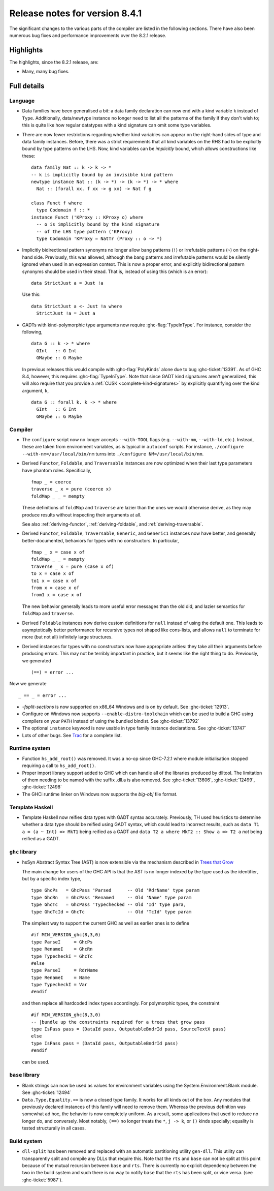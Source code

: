 .. _release-8-4-1:

Release notes for version 8.4.1
===============================

The significant changes to the various parts of the compiler are listed in the
following sections. There have also been numerous bug fixes and performance
improvements over the 8.2.1 release.


Highlights
----------

The highlights, since the 8.2.1 release, are:

-  Many, many bug fixes.

Full details
------------

Language
~~~~~~~~

- Data families have been generalised a bit: a data family declaration can now
  end with a kind variable ``k`` instead of ``Type``. Additionally, data/newtype
  instance no longer need to list all the patterns of the family if they don't
  wish to; this is quite like how regular datatypes with a kind signature can omit
  some type variables.

- There are now fewer restrictions regarding whether kind variables can appear
  on the right-hand sides of type and data family instances. Before, there was
  a strict requirements that all kind variables on the RHS had to be explicitly
  bound by type patterns on the LHS. Now, kind variables can be *implicitly*
  bound, which allows constructions like these: ::

    data family Nat :: k -> k -> *
    -- k is implicitly bound by an invisible kind pattern
    newtype instance Nat :: (k -> *) -> (k -> *) -> * where
      Nat :: (forall xx. f xx -> g xx) -> Nat f g

    class Funct f where
      type Codomain f :: *
    instance Funct ('KProxy :: KProxy o) where
      -- o is implicitly bound by the kind signature
      -- of the LHS type pattern ('KProxy)
      type Codomain 'KProxy = NatTr (Proxy :: o -> *)

- Implicitly bidirectional pattern synonyms no longer allow bang patterns
  (``!``) or irrefutable patterns (``~``) on the right-hand side. Previously,
  this was allowed, although the bang patterns and irrefutable patterns would
  be silently ignored when used in an expression context. This is now a proper
  error, and explicitly bidirectional pattern synonyms should be used in their
  stead. That is, instead of using this (which is an error): ::

      data StrictJust a = Just !a

  Use this: ::

      data StrictJust a <- Just !a where
        StrictJust !a = Just a

- GADTs with kind-polymorphic type arguments now require :ghc-flag:`TypeInType`.
  For instance, consider the following, ::

      data G :: k -> * where
        GInt   :: G Int
        GMaybe :: G Maybe

  In previous releases this would compile with :ghc-flag:`PolyKinds` alone due
  to bug :ghc-ticket:`13391`. As of GHC 8.4, however, this requires
  :ghc-flag:`TypeInType`. Note that since GADT kind signatures aren't generalized,
  this will also require that you provide a :ref:`CUSK
  <complete-kind-signatures>` by explicitly quantifying over the kind argument,
  ``k``, ::

      data G :: forall k. k -> * where
        GInt   :: G Int
        GMaybe :: G Maybe

Compiler
~~~~~~~~

- The ``configure`` script now no longer accepts ``--with-TOOL`` flags (e.g.
  ``--with-nm``, ``--with-ld``, etc.). Instead, these are taken from environment
  variables, as is typical in ``autoconf`` scripts. For instance,
  ``./configure --with-nm=/usr/local/bin/nm`` turns into
  ``./configure NM=/usr/local/bin/nm``.

- Derived ``Functor``, ``Foldable``, and ``Traversable`` instances are now
  optimized when their last type parameters have phantom roles.
  Specifically, ::

    fmap _ = coerce
    traverse _ x = pure (coerce x)
    foldMap _ _ = mempty

  These definitions of ``foldMap`` and ``traverse`` are lazier than the ones we
  would otherwise derive, as they may produce results without inspecting their
  arguments at all.

  See also :ref:`deriving-functor`, :ref:`deriving-foldable`, and
  :ref:`deriving-traversable`.

- Derived ``Functor``, ``Foldable``, ``Traversable``, ``Generic``, and
  ``Generic1`` instances now have better, and generally better-documented,
  behaviors for types with no constructors. In particular, ::

      fmap _ x = case x of
      foldMap _ _ = mempty
      traverse _ x = pure (case x of)
      to x = case x of
      to1 x = case x of
      from x = case x of
      from1 x = case x of

  The new behavior generally leads to more useful error messages than the
  old did, and lazier semantics for ``foldMap`` and ``traverse``.

- Derived ``Foldable`` instances now derive custom definitions for ``null``
  instead of using the default one. This leads to asymptotically better
  performance for recursive types not shaped like cons-lists, and allows ``null``
  to terminate for more (but not all) infinitely large structures.

- Derived instances for types with no constructors now have appropriate
  arities: they take all their arguments before producing errors. This may not
  be terribly important in practice, but it seems like the right thing to do.
  Previously, we generated ::

      (==) = error ...

Now we generate ::

      _ == _ = error ...

- `-fsplit-sections` is now supported on x86_64 Windows and is on by default.
  See :ghc-ticket:`12913`.

- Configure on Windows now supports ``--enable-distro-toolchain`` which can be
  used to build a GHC using compilers on your ``PATH`` instead of using the
  bundled bindist. See :ghc-ticket:`13792`

- The optional ``instance`` keyword is now usable in type family instance
  declarations. See :ghc-ticket:`13747`

- Lots of other bugs. See `Trac <https://ghc.haskell.org/trac/ghc/query?status=closed&milestone=8.4.1&col=id&col=summary&col=status&col=type&col=priority&col=milestone&col=component&order=priority>`_
  for a complete list.

Runtime system
~~~~~~~~~~~~~~

- Function ``hs_add_root()`` was removed. It was a no-op since GHC-7.2.1
  where module initialisation stopped requiring a call to ``hs_add_root()``.

- Proper import library support added to GHC which can handle all of the libraries produced
  by dlltool. The limitation of them needing to be named with the suffix .dll.a is also removed.
  See :ghc-ticket:`13606`, :ghc-ticket:`12499`, :ghc-ticket:`12498`

- The GHCi runtime linker on Windows now supports the `big-obj` file format.

Template Haskell
~~~~~~~~~~~~~~~~

- Template Haskell now reifies data types with GADT syntax accurately.
  Previously, TH used heuristics to determine whether a data type
  should be reified using GADT syntax, which could lead to incorrect results,
  such as ``data T1 a = (a ~ Int) => MkT1`` being reified as a GADT and
  ``data T2 a where MkT2 :: Show a => T2 a`` *not* being reified as a GADT.

``ghc`` library
~~~~~~~~~~~~~~~

- hsSyn Abstract Syntax Tree (AST) is now extensible via the mechanism described in `Trees that Grow <http://www.jucs.org/jucs_23_1/trees_that_grow/jucs_23_01_0042_0062_najd.pdf>`_

  The main change for users of the GHC API is that the AST is no longer indexed
  by the type used as the identifier, but by a specific index type, ::

      type GhcPs   = GhcPass 'Parsed      -- Old 'RdrName' type param
      type GhcRn   = GhcPass 'Renamed     -- Old 'Name' type param
      type GhcTc   = GhcPass 'Typechecked -- Old 'Id' type para,
      type GhcTcId = GhcTc                -- Old 'TcId' type param

  The simplest way to support the current GHC as well as earlier ones is to define ::

      #if MIN_VERSION_ghc(8,3,0)
      type ParseI     = GhcPs
      type RenameI    = GhcRn
      type TypecheckI = GhcTc
      #else
      type ParseI     = RdrName
      type RenameI    = Name
      type TypecheckI = Var
      #endif

  and then replace all hardcoded index types accordingly. For polymorphic types,
  the constraint ::

      #if MIN_VERSION_ghc(8,3,0)
      -- |bundle up the constraints required for a trees that grow pass
      type IsPass pass = (DataId pass, OutputableBndrId pass, SourceTextX pass)
      else
      type IsPass pass = (DataId pass, OutputableBndrId pass)
      #endif

  can be used.

``base`` library
~~~~~~~~~~~~~~~~

- Blank strings can now be used as values for environment variables using the
  System.Environment.Blank module. See :ghc-ticket:`12494`

- ``Data.Type.Equality.==`` is now a closed type family. It works for all kinds
  out of the box. Any modules that previously declared instances of this family
  will need to remove them. Whereas the previous definition was somewhat ad
  hoc, the behavior is now completely uniform. As a result, some applications
  that used to reduce no longer do, and conversely. Most notably, ``(==)`` no
  longer treats the ``*``, ``j -> k``, or ``()`` kinds specially; equality is
  tested structurally in all cases.

Build system
~~~~~~~~~~~~

- ``dll-split`` has been removed and replaced with an automatic partitioning utility ``gen-dll``.
  This utility can transparently split and compile any DLLs that require this. Note that the ``rts`` and
  ``base`` can not be split at this point because of the mutual recursion between ``base`` and ``rts``.
  There is currently no explicit dependency between the two in the build system and such there is no way
  to notify ``base`` that the ``rts`` has been split, or vice versa.
  (see :ghc-ticket:`5987`).
